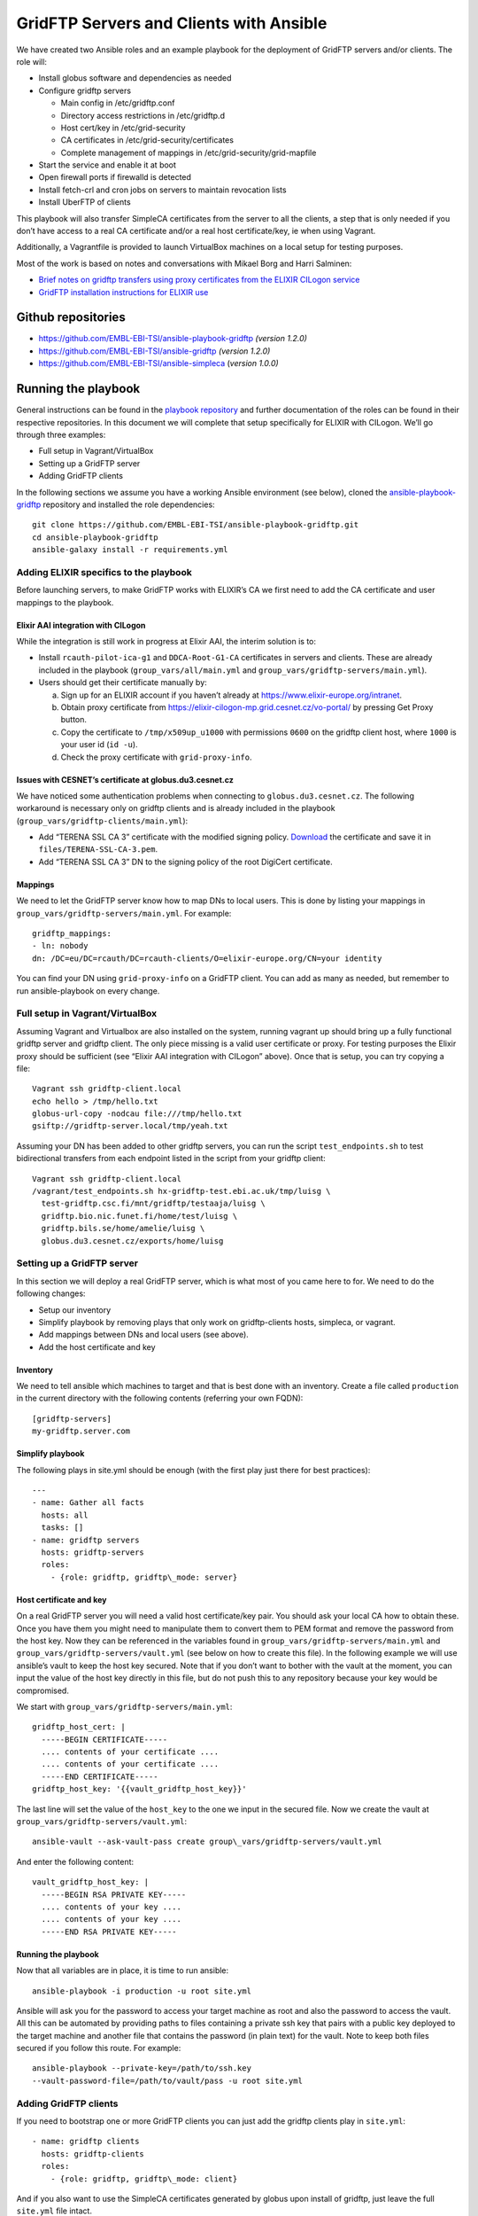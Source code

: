 ========================================
GridFTP Servers and Clients with Ansible
========================================

We have created two Ansible roles and an example playbook for the
deployment of GridFTP servers and/or clients. The role will:

-  Install globus software and dependencies as needed

-  Configure gridftp servers

   -  Main config in /etc/gridftp.conf
   -  Directory access restrictions in /etc/gridftp.d
   -  Host cert/key in /etc/grid-security
   -  CA certificates in /etc/grid-security/certificates
   -  Complete management of mappings in /etc/grid-security/grid-mapfile

-  Start the service and enable it at boot
-  Open firewall ports if firewalld is detected
-  Install fetch-crl and cron jobs on servers to maintain revocation lists
-  Install UberFTP of clients

This playbook will also transfer SimpleCA certificates from the server
to all the clients, a step that is only needed if you don’t have access
to a real CA certificate and/or a real host certificate/key, ie when
using Vagrant.

Additionally, a Vagrantfile is provided to launch VirtualBox machines on
a local setup for testing purposes.

Most of the work is based on notes and conversations with Mikael Borg
and Harri Salminen:

- `Brief notes on gridftp transfers using proxy certificates from the
  ELIXIR CILogon service
  <https://docs.google.com/document/d/1vDhPU3hgG8xgzf_YrJmza9mbo2FbsjaobxlYWesqY9M>`__

- `GridFTP installation instructions for ELIXIR use
  <https://docs.google.com/document/d/1IogT-n3nKYCcs03CF1gTKW2jDmF09DK468fUOZplCwU>`__

Github repositories
===================

- `https://github.com/EMBL-EBI-TSI/ansible-playbook-gridftp <https://github.com/EMBL-EBI-TSI/ansible-playbook-gridftp>`__ *(version 1.2.0)*

- `https://github.com/EMBL-EBI-TSI/ansible-gridftp <https://github.com/EMBL-EBI-TSI/ansible-gridftp>`__ *(version 1.2.0)*

- `https://github.com/EMBL-EBI-TSI/ansible-simpleca <https://github.com/EMBL-EBI-TSI/ansible-simpleca>`__ (*version 1.0.0)*

Running the playbook
====================

General instructions can be found in the `playbook
repository <https://github.com/EMBL-EBI-TSI/ansible-playbook-gridftp>`__
and further documentation of the roles can be found in their respective
repositories. In this document we will complete that setup specifically
for ELIXIR with CILogon. We’ll go through three examples:

-  Full setup in Vagrant/VirtualBox
-  Setting up a GridFTP server
-  Adding GridFTP clients

In the following sections we assume you have a working Ansible
environment (see below), cloned the
`ansible-playbook-gridftp <https://github.com/EMBL-EBI-TSI/ansible-playbook-gridftp>`__
repository and installed the role dependencies::

  git clone https://github.com/EMBL-EBI-TSI/ansible-playbook-gridftp.git
  cd ansible-playbook-gridftp
  ansible-galaxy install -r requirements.yml

Adding ELIXIR specifics to the playbook
---------------------------------------

Before launching servers, to make GridFTP works with ELIXIR’s CA we
first need to add the CA certificate and user mappings to the playbook.

Elixir AAI integration with CILogon
~~~~~~~~~~~~~~~~~~~~~~~~~~~~~~~~~~~

While the integration is still work in progress at Elixir AAI, the
interim solution is to:

-  Install ``rcauth-pilot-ica-g1`` and ``DDCA-Root-G1-CA`` certificates in
   servers and clients. These are already included in the playbook
   (``group_vars/all/main.yml`` and
   ``group_vars/gridftp-servers/main.yml``).

-  Users should get their certificate manually by:

   a. Sign up for an ELIXIR account if you haven’t already at `https://www.elixir-europe.org/intranet <https://www.elixir-europe.org/intranet>`__.

   b. Obtain proxy certificate from `https://elixir-cilogon-mp.grid.cesnet.cz/vo-portal/ <https://elixir-cilogon-mp.grid.cesnet.cz/vo-portal/>`__ by pressing Get Proxy button.

   c. Copy the certificate to ``/tmp/x509up_u1000`` with permissions ``0600`` on the gridftp client host, where ``1000`` is your user id (``id -u``).

   d. Check the proxy certificate with ``grid-proxy-info``.

Issues with CESNET’s certificate at globus.du3.cesnet.cz
~~~~~~~~~~~~~~~~~~~~~~~~~~~~~~~~~~~~~~~~~~~~~~~~~~~~~~~~

We have noticed some authentication problems when connecting to
``globus.du3.cesnet.cz``. The following workaround is necessary only on
gridftp clients and is already included in the playbook
(``group_vars/gridftp-clients/main.yml``):

- Add “TERENA SSL CA 3” certificate with the modified signing policy. `Download <https://www.terena.org/activities/tcs/repository-g3/TERENA_SSL_CA_3.pem>`__ the certificate and save it in ``files/TERENA-SSL-CA-3.pem``.

- Add “TERENA SSL CA 3” DN to the signing policy of the root DigiCert certificate.

Mappings
~~~~~~~~

We need to let the GridFTP server know how to map DNs to local users.
This is done by listing your mappings in
``group_vars/gridftp-servers/main.yml``. For example::

  gridftp_mappings:
  - ln: nobody
  dn: /DC=eu/DC=rcauth/DC=rcauth-clients/O=elixir-europe.org/CN=your identity

You can find your DN using ``grid-proxy-info`` on a GridFTP client. You can
add as many as needed, but remember to run ansible-playbook on every
change.

Full setup in Vagrant/VirtualBox
--------------------------------

Assuming Vagrant and Virtualbox are also installed on the system,
running vagrant up
should bring up a fully functional gridftp server and gridftp client.
The only piece missing is a valid user certificate or proxy. For testing
purposes the Elixir proxy should be sufficient (see “Elixir AAI
integration with CILogon” above). Once that is setup, you can try
copying a file::

  Vagrant ssh gridftp-client.local
  echo hello > /tmp/hello.txt
  globus-url-copy -nodcau file:///tmp/hello.txt
  gsiftp://gridftp-server.local/tmp/yeah.txt

Assuming your DN has been added to other gridftp servers, you can run
the script ``test_endpoints.sh`` to test bidirectional transfers from each
endpoint listed in the script from your gridftp client::

  Vagrant ssh gridftp-client.local
  /vagrant/test_endpoints.sh hx-gridftp-test.ebi.ac.uk/tmp/luisg \
    test-gridftp.csc.fi/mnt/gridftp/testaaja/luisg \
    gridftp.bio.nic.funet.fi/home/test/luisg \
    gridftp.bils.se/home/amelie/luisg \
    globus.du3.cesnet.cz/exports/home/luisg

Setting up a GridFTP server
---------------------------

In this section we will deploy a real GridFTP server, which is what most
of you came here to for. We need to do the following changes:

-  Setup our inventory
-  Simplify playbook by removing plays that only work on gridftp-clients hosts, simpleca, or vagrant.
-  Add mappings between DNs and local users (see above).
-  Add the host certificate and key

Inventory
~~~~~~~~~

We need to tell ansible which machines to target and that is best done
with an inventory. Create a file called ``production`` in the current
directory with the following contents (referring your own FQDN)::

  [gridftp-servers]
  my-gridftp.server.com

Simplify playbook
~~~~~~~~~~~~~~~~~

The following plays in site.yml should be enough (with the first play
just there for best practices)::

  ---
  - name: Gather all facts
    hosts: all
    tasks: []
  - name: gridftp servers
    hosts: gridftp-servers
    roles:
      - {role: gridftp, gridftp\_mode: server}

Host certificate and key
~~~~~~~~~~~~~~~~~~~~~~~~

On a real GridFTP server you will need a valid host certificate/key
pair. You should ask your local CA how to obtain these. Once you have
them you might need to manipulate them to convert them to PEM format and
remove the password from the host key. Now they can be referenced in the
variables found in ``group_vars/gridftp-servers/main.yml`` and
``group_vars/gridftp-servers/vault.yml`` (see below on how to create this
file). In the following example we will use ansible’s vault to keep the
host key secured. Note that if you don’t want to bother with the vault
at the moment, you can input the value of the host key directly in this
file, but do not push this to any repository because your key would be
compromised.

We start with ``group_vars/gridftp-servers/main.yml``::

  gridftp_host_cert: |
    -----BEGIN CERTIFICATE-----
    .... contents of your certificate ....
    .... contents of your certificate ....
    -----END CERTIFICATE-----
  gridftp_host_key: '{{vault_gridftp_host_key}}'

The last line will set the value of the ``host_key`` to the one we input in
the secured file. Now we create the vault at
``group_vars/gridftp-servers/vault.yml``::

  ansible-vault --ask-vault-pass create group\_vars/gridftp-servers/vault.yml

And enter the following content::

  vault_gridftp_host_key: |
    -----BEGIN RSA PRIVATE KEY-----
    .... contents of your key ....
    .... contents of your key ....
    -----END RSA PRIVATE KEY-----

Running the playbook
~~~~~~~~~~~~~~~~~~~~

Now that all variables are in place, it is time to run ansible::

  ansible-playbook -i production -u root site.yml

Ansible will ask you for the password to access your target machine as
root and also the password to access the vault. All this can be
automated by providing paths to files containing a private ssh key that
pairs with a public key deployed to the target machine and another file
that contains the password (in plain text) for the vault. Note to keep
both files secured if you follow this route. For example::

  ansible-playbook --private-key=/path/to/ssh.key
  --vault-password-file=/path/to/vault/pass -u root site.yml

Adding GridFTP clients
----------------------

If you need to bootstrap one or more GridFTP clients you can just add
the gridftp clients play in ``site.yml``::

  - name: gridftp clients
    hosts: gridftp-clients
    roles:
      - {role: gridftp, gridftp\_mode: client}

And if you also want to use the SimpleCA certificates generated by
globus upon install of gridftp, just leave the full ``site.yml`` file
intact.

Update the inventory with your gridftp clients::

  [gridftp-clients]
  my-gridftp.client1.com
  my-gridftp.client2.com

Of course you now need to run ansible-playbook (see above).

Installing Ansible, Vagrant and VirtualBox
==========================================

Vagrant and VirtualBox are better installed using your package manager.
For Ansible, you can also use your package manage, or alternatively I
recommend just cloning from git (remember to source ``env-setup`` before
running ansible)::

  export PROVISION=~/provision
  mkdir $PROVISION
  cd $PROVISION
  git clone git://github.com/ansible/ansible.git --recursive
  source $PROVISION/ansible/hacking/env-setup

It is also worth taking the time to configure ansible in a custom
``ansible.cfg``:

  export ANSIBLE_CONFIG=$PROVISION/ansible.cfg
  cat <<EOF >$ANSIBLE_CONFIG
  [defaults]
  vault_password_file = /path/to/vault/pass/file
  private_key_file = /path/to/private/key/file
  roles_path = vendor/roles:/path/to/ansible/roles
  EOF

Note that
`ansible-playbook-gridftp <https://github.com/EMBL-EBI-TSI/ansible-playbook-gridftp>`__
already includes the minimal ``ansible.cfg`` configuration to make it work
with this document.

Changes
=======

1.0.0 (10 May 2016)
  Initial version
1.1.0 (14 June 2016)
  - Playbook:
    - Workaround for CESNET's CA issues
  - Gridftp role:
    - Support certificates from file
1.2.0 (16 June 2016)
  - Playbook:
    - Include certs needed by Elixir in the repository
    - Add script to test endpoints
  - Gridftp role:
    - Restrict directories in server
    - Update revocation lists with fetch-crl
    - Install UberFTP on clients

